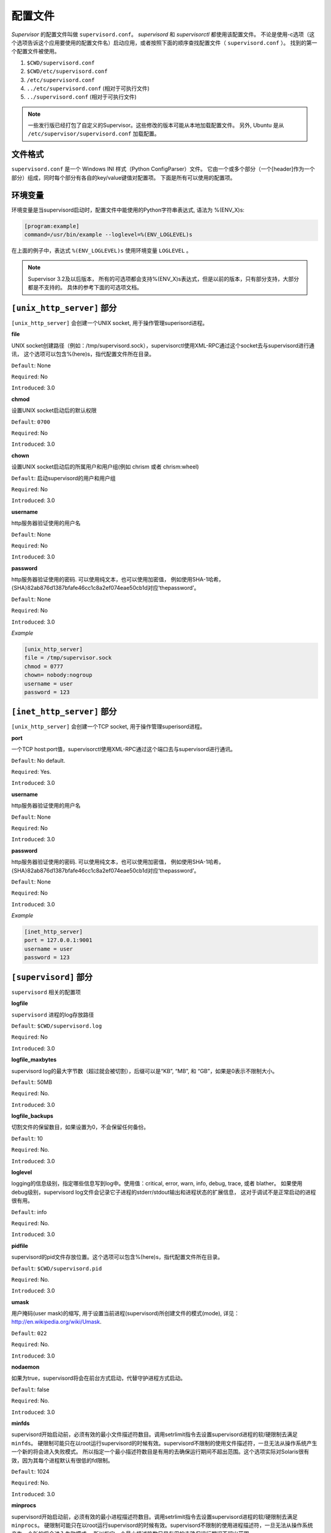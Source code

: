 配置文件
========


*Supervisor* 的配置文件叫做 ``supervisord.conf``。 *supervisord* 和 *supervisorctl* 都使用该配置文件。
不论是使用-c选项（这个选项告诉这个应用要使用的配置文件名）启动应用，或者按照下面的顺序查找配置文件（ ``supervisord.conf`` ）。
找到的第一个配置文件被使用。

1. ``$CWD/supervisord.conf``
#. ``$CWD/etc/supervisord.conf``
#. ``/etc/supervisord.conf``
#. ``../etc/supervisord.conf`` (相对于可执行文件)
#. ``../supervisord.conf`` (相对于可执行文件)

.. note::

    一些发行版已经打包了自定义的Supervisor。这些修改的版本可能从本地加载配置文件。
    另外, Ubuntu 是从 ``/etc/supervisor/supervisord.conf`` 加载配置。


文件格式
--------

``supervisord.conf`` 是一个 Windows INI 样式（Python ConfigParser）文件。
它由一个或多个部分（一个[header]作为一个部分）组成，同时每个部分有各自的key/value键值对配置项。
下面是所有可以使用的配置项。


环境变量
--------

环境变量是当supervisord启动时，配置文件中能使用的Python字符串表达式, 语法为 %(ENV_X)s:


.. code-block:: ini

    [program:example]
    command=/usr/bin/example --loglevel=%(ENV_LOGLEVEL)s

在上面的例子中，表达式 ``%(ENV_LOGLEVEL)s`` 使用环境变量 ``LOGLEVEL`` 。

.. note::

    Supervisor 3.2及以后版本， 所有的可选项都会支持%(ENV_X)s表达式，但是以前的版本，只有部分支持，大部分都是不支持的。
    具体的参考下面的可选项文档。


``[unix_http_server]`` 部分
-----------------------------

``[unix_http_server]`` 会创建一个UNIX socket, 用于操作管理superisord进程。


**file**

UNIX socket创建路径（例如：/tmp/supervisord.sock），supervisorctl使用XML-RPC通过这个socket去与supervisord进行通讯，
这个选项可以包含%(here)s，指代配置文件所在目录。

``Default``: None

``Required``: No

``Introduced``: 3.0


**chmod**

设置UNIX socket启动后的默认权限

``Default``: ``0700``

``Required``: No

``Introduced``: 3.0


**chown**

设置UNIX socket启动后的所属用户和用户组(例如 chrism 或者 chrism:wheel)

``Default``: 启动supervisord的用户和用户组

``Required``: No

``Introduced``: 3.0


**username**

http服务器验证使用的用户名

``Default``: None

``Required``: No

``Introduced``: 3.0


**password**

http服务器验证使用的密码. 可以使用纯文本，也可以使用加密值，
例如使用SHA-1哈希，{SHA}82ab876d1387bfafe46cc1c8a2ef074eae50cb1d对应‘thepassword’。

``Default``: None

``Required``: No

``Introduced``: 3.0


*Example*

.. code-block:: ini

    [unix_http_server]
    file = /tmp/supervisor.sock
    chmod = 0777
    chown= nobody:nogroup
    username = user
    password = 123


``[inet_http_server]`` 部分
----------------------------

``[unix_http_server]`` 会创建一个TCP socket, 用于操作管理superisord进程。


**port**

一个TCP host:port值，supervisorctl使用XML-RPC通过这个端口去与supervisord进行通讯。

``Default``: No default.

``Required``: Yes.

``Introduced``: 3.0


**username**

http服务器验证使用的用户名

``Default``: None

``Required``: No

``Introduced``: 3.0


**password**

http服务器验证使用的密码. 可以使用纯文本，也可以使用加密值，
例如使用SHA-1哈希，{SHA}82ab876d1387bfafe46cc1c8a2ef074eae50cb1d对应‘thepassword’。

``Default``: None

``Required``: No

``Introduced``: 3.0


*Example*

.. code-block:: ini

    [inet_http_server]
    port = 127.0.0.1:9001
    username = user
    password = 123


``[supervisord]`` 部分
------------------------

``supervisord`` 相关的配置项


**logfile**

``supervisord`` 进程的log存放路径

``Default``: ``$CWD/supervisord.log``

``Required``: No

``Introduced``: 3.0


**logfile_maxbytes**

supervisord log的最大字节数（超过就会被切割），后缀可以是“KB”, “MB”, 和 “GB”，如果是0表示不限制大小。

``Default``: 50MB

``Required``: No.

``Introduced``: 3.0


**logfile_backups**

切割文件的保留数目，如果设置为0，不会保留任何备份。

``Default``: 10

``Required``: No.

``Introduced``: 3.0


**loglevel**

logging的信息级别，指定哪些信息写到log中。使用值：critical, error, warn, info, debug, trace, 或者 blather。
如果使用debug级别，supervisord log文件会记录它子进程的stderr/stdout输出和进程状态的扩展信息，
这对于调试不是正常启动的进程很有用。

``Default``: info

``Required``: No.

``Introduced``: 3.0


**pidfile**

supervisord的pid文件存放位置。这个选项可以包含%(here)s，指代配置文件所在目录。

``Default``: ``$CWD/supervisord.pid``

``Required``: No.

``Introduced``: 3.0


**umask**

用户掩码(user mask)的缩写, 用于设置当前进程(supervisord)所创建文件的模式(mode), 详见：http://en.wikipedia.org/wiki/Umask.

``Default``: ``022``

``Required``: No.

``Introduced``: 3.0


**nodaemon**

如果为true，supervisord将会在前台方式启动，代替守护进程方式启动。

``Default``: false

``Required``: No.

``Introduced``: 3.0


**minfds**

supervisord开始启动前，必须有效的最小文件描述符数目。调用setrlimit指令去设置supervisord进程的软/硬限制去满足 ``minfds``。
硬限制可能只在以root运行supervisord的时候有效。supervisord不限制的使用文件描述符，一旦无法从操作系统产生一个新的将会进入失败模式。
所以指定一个最小描述符数目是有用的去确保运行期间不超出范围。这个选项实际对Solaris很有效，因为其每个进程默认有很低的fd限制。

``Default``: 1024

``Required``: No.

``Introduced``: 3.0


**minprocs**

supervisord开始启动前，必须有效的最小进程描述符数目。调用setrlimit指令去设置supervisord进程的软/硬限制去满足 ``minprocs``。
硬限制可能只在以root运行supervisord的时候有效。supervisord不限制的使用进程描述符，一旦无法从操作系统产生一个新的将会进入失败模式。
所以指定一个最小描述符数目是有用的去确保运行期间不超出范围。

``Default``: 200

``Required``: No.

``Introduced``: 3.0


**nocleanup**

阻止supervisord启动时自动清除存在的子进程log。对于调试很有用。

``Default``: false

``Required``: No.

``Introduced``: 3.0


**childlogdir**

自动生成的子进程日志文件存放目录. 这个选项可以包含%(here)s，指代配置文件所在目录。

``Default``: value of Python’s ``tempfile.get_tempdir()``

``Required``: No.

``Introduced``: 3.0


**user**

让supervisord在进行任何操作前切换到该用户帐号。只有以root运行supervisord的时候才可以进行切换。
如果不能切换，仍然会继续执行，但是会在日志中输入一条致命错误日志去提示不能放弃权限。

``Default``: do not switch users

``Required``: No.

``Introduced``: 3.0


**directory**

当supervisord已守护进程模式启动，切换到该目录作为工作目录。这个选项可以包含%(here)s，指代配置文件所在目录。

``Default``: do not cd

``Required``: No.

``Introduced``: 3.0


**strip_ansi**

从所有的子进程日志文件中删除ANSI转义序列

``Default``: false

``Required``: No.

``Introduced``: 3.0


**environment**

一个键/值对格式（KEY="val",KEY2="val2"）列表，作为supervisord进程中的环境变量（以及之进程中的环境变量）。
这个选项可以包含%(here)s，指代配置文件所在目录。包含非字母数字的字符应该使用引号括起来，否则引号是可选，但是推荐的。
使用两个%%去表示%。同时自进程会继承父进程的环境变量。

``Default``: no values

``Required``: No.

``Introduced``: 3.0


**identifier**

supervisor进程的标识符，用于RPC接口。

``Default``: supervisor

``Required``: No.

``Introduced``: 3.0


*Example*

.. code-block:: ini

    [supervisord]
    logfile = /tmp/supervisord.log
    logfile_maxbytes = 50MB
    logfile_backups=10
    loglevel = info
    pidfile = /tmp/supervisord.pid
    nodaemon = false
    minfds = 1024
    minprocs = 200
    umask = 022
    user = chrism
    identifier = supervisor
    directory = /tmp
    nocleanup = true
    childlogdir = /tmp
    strip_ansi = false
    environment = KEY1="value1",KEY2="value2"


``[supervisorctl]`` 部分
--------------------------

交互shell ``supervisorct`` 的配置项


**serverurl**

访问supervisord服务的URL（http://localhost:9001）或者UNIX socket（unix:///absolute/path/to/file.sock）。

``Default``: ``http://localhost:9001``

``Required``: No.

``Introduced``: 3.0


**username**

验证supervisord服务权限的用户名。这用户名应该于supervisord服务的端口或者UNIX socket用户名一样。

``Default``: No username

``Required``: No.

``Introduced``: 3.0


**password**

验证supervisord服务权限的密码。这个密码不像其它密码，这里只能使用纯文本。

``Default``: No password

``Required``: No.

``Introduced``: 3.0


**prompt**

supervisorctl的提示信息

``Default``: supervisor

``Required``: No.

``Introduced``: 3.0


**history_file**

记录supervisorctl命令操作历史的文件路径

``Default``: No file

``Required``: No.

``Introduced``: 3.0a5


*Example*

.. code-block:: ini

    [supervisorctl]
    serverurl = unix:///tmp/supervisor.sock
    username = chris
    password = 123
    prompt = mysupervisor


``[program:x]`` 部分
----------------------

配置文件必须包含一个或多个 ``program`` 部分，让 ``supervisord`` 知道如何启动和控制程序。
这个header是一个组合值（``program:`` 加上程序名），格式 ``[program:foo]`` 表示foo程序。
这个名字被用来设置进程的属性值。如果名字没有设置会抛出一个错误。这个名字可以在配置项值里使用%(program_name)s来代替。

.. note::

    ``[program:x]`` 对于 ``supervisor`` 代表一个 *同源进程租* 。
    这个组的成员由进程数（``numprocs``）和进程名（``process_name``）合成。
    如果进程数（``numprocs``）和进程名（``process_name``）采用默认值，进程组的名字就是 *x* , 里面只有一个进程 *x* 。
    这个保证了与旧 ``supervisor`` 版本的兼容（没有把 ``program`` 部分作为 *同源进程租* ）

    但是作为运行实例，如果 ``[program:foo]`` 有 ``numprocs=3, process_name=%(program_name)s_%(process_num)02d``,
    foo进程组会包含3个进程（foo_00, foo_01, and foo_02）。这个方式可以使用一个 ``[program:x]`` 配置一组类似的进程。
    所有的日志文件名称、环境变量和程序命令都可以包含类似的Python表达式，为每个进程传递不同的参数。


**command**

程序运行的命令。这个命令可以是命令的绝对路径（例如：/path/to/programname），也可以是相对路径（例如：programname）。
如果使用相对路径，将会在 ``supervisord`` 的环境$PATH中搜索改命令。程序可以接受参数（例如：/path/to/program foo bar）。
命令行可以使用双引号去传递使用空格分开的组参数（例如：/path/to/program/name -p "foo bar"）。

.. warning::
    命令行可以包含Python表达式（例如：/path/to/programname --port=80%(process_num)02d）会在运行时扩展成（/path/to/programname --port=8000）。
    表达式会使用一个字典（group_name, host_node_name, process_num, program_name, here（ ``supervisord`` 配置文件目录））和所有的已ENV_开头的 ``supervisord`` 环境变量来计算字符串。
    被控制的程序不能使用守护进程方式启动，这样 ``supervisord`` 才能接管该程序。

``Default``: No default.

``Required``: Yes.

``Introduced``: 3.0


**process_name**

使用Python表达式作为进程名。除非你修改 ``numprocs``, 你通常不需要关心。
表达式会使用一个字典（group_name, host_node_name, process_num, program_name, here（ ``supervisord`` 配置文件目录））来计算字符串。

``Default``: ``%(program_name)s``

``Required``: No.

``Introduced``: 3.0


**numprocs**

Supervisor在进程开始的时候会启动 ``numprocs`` 个进程。

.. danger::

    如果numprocs>1, 表达式必须包括 ``%(process_num)s``（或者任何有效的包含 ``%(process_num)s`` 的Python表达式）。

``Default``: 1

``Required``: No.

``Introduced``: 3.0


**numprocs_start**

``numprocs`` 的起始值。

``Default``: 0

``Required``: No.

``Introduced``: 3.0


**priority**

程序启动和关闭的优先级顺序。低优先级表示在运行客户端命令（例如：start all”/”stop all）是先启动后关闭。高优先级表示程序后启动先关闭。

``Default``: 999

``Required``: No.

``Introduced``: 3.0


**autostart**

如果为true, 程序会在supervisord启动的时候自动启动。

``Default``: true

``Required``: No.

``Introduced``: 3.0


**startsecs**

认为程序启动成功（从程序STARTING状态改变成RUNNING状态）的程序运行持续秒数。0表示不需要程序持续运行。

.. note::

    尽管程序使用一个 ``expected``退出码 退出。但是如果程序比设置的 ``startsecs`` 更快的退出，仍然会认为是失败。

``Default``: 1

``Required``: No.

``Introduced``: 3.0


**startretries**

在设置进程运行状态为失败之前，程序重试的次数。

``Default``: 3

``Required``: No.

``Introduced``: 3.0


**autorestart**

如果 ``supervisord`` 会在一个进程退出（退出前是 ``RUNNING`` 状态）后，自动重启该进程，需要指定该选项。
可以是 ``one`` , ``false`` , ``unexpected``, ``true`` 中的一个。

如果是 ``false`` ,进程不会自动重启。

如果是 ``unexpected`` , 进程的退出码如果没有和进程设置的退出码集合匹配会自动重启。

如果是 ``true`` ,进程会无条件的重启。

.. note::

    ``autorestart`` 控制的是进程由 ``RUNNING`` 状态退出的重启机制。

    如果进程是第一次启动（ ``STARTING`` 状态），重启机制通过 ``startsecs`` , ``startretries``控制。

``Default``: unexpected

``Required``: No.

``Introduced``: 3.0


**exitcodes**

``autorestart`` 使用的 ``expected`` 退出码列表。
如果 ``autorestart`` 选项设置为 ``unexpected`` , 进程如果不是因为 ``supervisor`` 停止请求而退出的话，
同时进程的退出码没有在这个列表里， ``supervisord`` 会自动重启该进程。

``Default``: 0,2

``Required``: No.

``Introduced``: 3.0


**stopsignal**

停止进程时发送的信号，可以使用 ``TERM, HUP, INT, QUIT, KILL, USR1, 或者 USR2`` 。

``Default``: ``TERM``

``Required``: No.

``Introduced``: 3.0


**stopwaitsecs**

在发送一个停止信号后，操作系统等待 ``stopwaitsecs`` 秒，然后返回一个 ``SIGCHILD`` 信号给supervisord。
如果 ``supervisord`` 超过 ``stopwaitsecs`` 秒后，还没有收到 ``SIGCHILD`` ，``supervisord`` 会再发送一个 ``SIGKILL`` 信号给进程。

``Default``: 10

``Required``: No.

``Introduced``: 3.0


**stopasgroup**

如果是true， 这个选项会让supervisor发送一个停止信号给整个进程组。
例如Flask运行在debug模式，不会发送停止信号给它的子进程，这时候这个选项是有用的。

``Default``: false

``Required``: No.

``Introduced``: 3.0b1


**killasgroup**

如果为true，会把只发送 ``SIGKILL`` 到单个进程，转化为发送到整个进程租。
这个对于存在子进程的程序是有用的，例如使用 ``multiprocessing`` 启动的程序。

``Default``: false

``Required``: No.

``Introduced``: 3.0a11


**user**

这个选项指定了程序运行时使用的帐号，一般只能以root权限运行 ``supervisord`` 的时候才可以设置。
如果 ``supervisord`` 设置用户失败，程序不会启动。

.. note::

    这个用户使用 ``setuid`` 来设置。不会启动一个登录shell，也不会改变环境变量（比如 USER，HOME）。

``Default``: Do not switch users

``Required``: No.

``Introduced``: 3.0


**redirect_stderr**

如果选项为true, 程序的标准错误会被写到 ``supervisord`` 的标准输出中。（在UNIX中，等于执行：/the/program 2>&1）

.. note::

    在 ``[eventlistener:x]`` 中不要将该选项设置为true。Eventlisteners通过stdout和stdin于 ``supervisord`` 通讯。
    如果stderr被重定向，从stderr的输出将会扰乱eventlistener协议。

``Default``: false

``Required``: No.

``Introduced``: 3.0, replaces 2.0’s log_stdout and log_stderr


**stdout_logfile**

程序stdout存放的文件路径（如果 ``redirect_stderr`` 是true，stderr输出也会到该文件中）。
如果 ``stdout_logfile`` 没有设置，或者设置为 ``AUTO``, supervisor会自动选择一个文件路径。
如果设置为 ``None`` `, supervisor不会生成log文件。通过 ``AUTO`` 创建的log文件和备份会在supervisord重启时删除。
``stdout_logfile`` 可以使用Python表达式。表达式会使用一个字典（group_name, host_node_name, process_num, program_name,
here（ supervisord 配置文件目录））来计算字符串。

.. note::

    在rotation（stdout_logfile_maxbytes）启用时，不可以多个进程共享一个日志文件。因为会打断日志内容。

``Default``: AUTO

``Required``: No.

``Introduced``: 3.0, replaces 2.0’s logfile


**stdout_logfile_maxbytes**

``stdout_logfile`` 的最大字节数（超过就会被切割），后缀可以是“KB”, “MB”, 和 “GB”，如果是0表示不限制大小。

``Default``: 50MB

``Required``: No.

``Introduced``: 3.0, replaces 2.0’s logfile_maxbytes


**stdout_logfile_backups**


切割文件的保留数目，如果设置为0，不会保留任何备份。

``Default``: 10

``Required``: No.

``Introduced``: 3.0, replaces 2.0’s logfile_backups


**stdout_capture_maxbytes**

``stdout capture mode``下，FIFO中的最大字节数。后缀可以是“KB”, “MB”, 和 “GB”，如果是0表示不限制大小。

``Default``: 0

``Required``: No.

``Introduced``: 3.0


**stderr_events_enabled**

如果选项值为true，在进程写它的stderr时，会触发 ``PROCESS_LOG_STDERR`` 事件。
这个事件只在 ``capture`` 模式下，接受到数据时会被触发。

``Default``: false

``Required``: No.

``Introduced``: 3.0a7


**environment**

一个包含一个或多个的键值对列表，作为子进程的环境变量。这个变量会使用一个字典（group_name, host_node_name, process_num,
program_name, here（ supervisord 配置文件目录））计算字符串。
包含非字母数字的字符应该使用引号括起来，否则引号是可选，但是推荐的。 使用两个%%去表示%。同时自进程会继承父进程的环境变量。

``Default``: no values

``Required``: No.

``Introduced``: 3.0


**directory**

在执行程序前，``chdir`` 到该目录

``Default``: No chdir (inherit supervisor’s)

``Required``: No.

``Introduced``: 3.0


**umask**

用户掩码(user mask)的缩写, 用于设置当前进程(x)所创建文件的模式(mode), 详见：http://en.wikipedia.org/wiki/Umask.

``Default``: No special umask (inherit supervisor’s)

``Required``: No.

``Introduced``: 3.0


**serverurl**

传递给环境变量 ``SUPERVISOR_SERVER_URL`` 的URL，通过这个值子进程可以容易的与supervisord内部的HTTP Server通讯。
如果提供该值，应该与 ``[supervisorctl]`` 部分，同名的选项有同样的语法和结构。
如果设置为 ``AUTO`` ,或者不设置， supervisor会自动生成一个URL。

``Default``: AUTO

``Required``: No.

``Introduced``: 3.0


*Example*

.. code-block:: ini

    [program:cat]
    command=/bin/cat
    process_name=%(program_name)s
    numprocs=1
    directory=/tmp
    umask=022
    priority=999
    autostart=true
    autorestart=unexpected
    startsecs=10
    startretries=3
    exitcodes=0,2
    stopsignal=TERM
    stopwaitsecs=10
    stopasgroup=false
    killasgroup=false
    user=chrism
    redirect_stderr=false
    stdout_logfile=/a/path
    stdout_logfile_maxbytes=1MB
    stdout_logfile_backups=10
    stdout_capture_maxbytes=1MB
    stdout_events_enabled=false
    stderr_logfile=/a/path
    stderr_logfile_maxbytes=1MB
    stderr_logfile_backups=10
    stderr_capture_maxbytes=1MB
    stderr_events_enabled=false
    environment=A="1",B="2"
    serverurl=AUTO


``[include]`` 部分
-------------------

``[include]`` 包括一个单一的files键，它的值是包含配置内容的文件路径。


**files**

一个空格分割的文件表达式。每个文件表达式可以是绝对路径，也可以是相对路径。
如果是相对路径，是相对于配置文件来说的。一个 ``glob`` 是正则表达式对应Unix shell的匹配规则。
可以使用*，？，[]等匹配符。递归包含是不支持的。

``Default``: No default (required)

``Required``: Yes.

``Introduced``: 3.0


*Example*

.. code-block:: ini

    [include]
    files = /an/absolute/filename.conf /an/absolute/*.conf foo.conf config??.conf


``[group:x]`` 部分
-------------------

有时候会把多个进程作为一个进程组，这样可以把他们作为一个整体，通过Supervisor的接口进行操作。

你使用 ``[group:x]`` 来定义进程组，要使用进程组必须有一个或多个进程配置( ``[program:x]`` ), 然后在进程组中使用进程名称进行配置。

.. code-block:: ini

    [group:foo]
    programs=bar,baz
    priority=999

如果使用进程组将不能再直接操作单个进程。


**programs**

一个逗号分割的程序名称列表。这些程序作为进程组的成员。

``Default``: No default (required)

``Required``: Yes.

``Introduced``: 3.0


**priority**

进程组的优先级

``Default``: 999

``Required``: No.

``Introduced``: 3.0


*Example*

.. code-block:: ini

    [group:foo]
    programs=bar,baz
    priority=999


``[fcgi-program:x]`` 部分
--------------------------

Supervisor可以管理监听相同socket的一组进程。至今，部署可扩展的FastCGI进程依然是被限制的。
你可以用Apache的mod_fastcgi模块来部署，但是Apache低效率的并发模型（一个链接一个进程/线程）会限制你的程序。
另外对于要求多CPU和多内存的应用，Apache的（一个链接一个进程/线程）并发模型会很快的被慢请求耗尽资源，这样就不能为其他的请求服务。
如果你使用新的事件驱动的web服务器（例如:lighttpd/nginx）, 但是他们没有自带进程管理功能，你就必须使用类似（cgi-fcgi/spawn-fcgi）的脚本。
他们可以与一个进程管理器（例如: supervisord/daemontools）一起使用，但是可能要求每个FastCGI子进程都绑定自己的socket。

这样的缺点是：

* 复杂的web服务器配置
* 不优雅的启动方式
* 减弱的容错

不配置多个sockets，如果web服务器使用共享socket，配置文件会大大简化。因为scoket会一直绑定父进程，直到每一个子进程都被重启，
所以共享sockets可以优雅的重启。最后共享sockets会更有效的容错，因为如果一个进程失败，其他的进程会去接替服务。

使用集成的FastCGI支持，Supervisor拥有两个优势：

1. 通过共享socket而不是与实际份额web服务器捆绑，方便拥有完整的进程管理功能。
2. 独立的配置，让web服务器和进程管理器各自发挥自己的优势。

.. note::

    FastCGI进程是Supervisor socket管理器原生支持的，但是可以没有任何限制的使用。不要求特定的配置，其它的协议也可以很方便的使用。
    任何程序都可以通过文件描述符（比如：Python的socket.fromfd）来使用socket管理器。Supervisor在进程组里的第一个子进程被fork前，
    会自动创建socket，并并定，监听。这个socket会作为0文件描述符传递到每个子进程中，当最后一个子进程退出，Supervisor会关闭这个socket.

所有 ``[program:x]`` 部分的选项，都可以在 ``fcgi-program`` 中使用。


**socket**

程序使用的FactCGI socket，可以是一个TCP socket，也可以是一个UNIX socket。如果是TCP socket，格式为 ``tcp://localhost:9002`` 。
如果是UNIX socket, 格式为 ``unix:///absolute/path/to/file.sock`` 。Python表达式会使用 ``program_name`` ,
``here`` （supervisor的配置文件目录） 计算真正的路径。

``Default``: No default.

``Required``: Yes.

``Introduced``: 3.0


**socket_owner**

指定FastCGI socket的用户和组，可以是一个用户名（例如：chrism），也可以是一个冒号分割的用户名和组名（例如：chrism:wheel）。

``Default``: Uses the user and group set for the fcgi-program

``Required``: No.

``Introduced``: 3.0


**socket_mode**

UNIX socket的权限模式

``Default``: 0700

``Required``: No.

``Introduced``: 3.0


*Example*

.. code-block:: ini

    [fcgi-program:fcgiprogramname]
    command=/usr/bin/example.fcgi
    socket=unix:///var/run/supervisor/%(program_name)s.sock
    socket_owner=chrism
    socket_mode=0700
    process_name=%(program_name)s_%(process_num)02d
    numprocs=5
    directory=/tmp
    umask=022
    priority=999
    autostart=true
    autorestart=unexpected
    startsecs=1
    startretries=3
    exitcodes=0,2
    stopsignal=QUIT
    stopasgroup=false
    killasgroup=false
    stopwaitsecs=10
    user=chrism
    redirect_stderr=true
    stdout_logfile=/a/path
    stdout_logfile_maxbytes=1MB
    stdout_logfile_backups=10
    stdout_events_enabled=false
    stderr_logfile=/a/path
    stderr_logfile_maxbytes=1MB
    stderr_logfile_backups=10
    stderr_events_enabled=false
    environment=A="1",B="2"
    serverurl=AUTO


``[eventlistener:x]`` 部分
-----------------------------

Supervisor允许在配置文件里定义特定的进程组（“event listener pools”）。这些监听池包含接受和响应supervisor事件系统通知的进程。

除了 ``stdout_capture_maxbytes`` , ``stderr_capture_maxbytes`` ， 在 ``[program:x]`` 中的其它选项都可以在这里使用。


**buffer_size**

事件监听池的事件队列缓冲区大小。当缓冲区是溢出，最早进入的事件被抛弃。


**events**

一个逗号分割的事件列表，包含所有程序“有兴趣”的事件，当这些事件发生时，收到supervisor的通知。


**result_handler**

一个pkg_resources的入口点对应一个python的回调。默认值是 ``supervisor.dispatchers:default_handler`` 。


*Example*

.. code-block:: ini

    [eventlistener:theeventlistenername]
    command=/bin/eventlistener
    process_name=%(program_name)s_%(process_num)02d
    numprocs=5
    events=PROCESS_STATE
    buffer_size=10
    directory=/tmp
    umask=022
    priority=-1
    autostart=true
    autorestart=unexpected
    startsecs=1
    startretries=3
    exitcodes=0,2
    stopsignal=QUIT
    stopwaitsecs=10
    stopasgroup=false
    killasgroup=false
    user=chrism
    redirect_stderr=false
    stdout_logfile=/a/path
    stdout_logfile_maxbytes=1MB
    stdout_logfile_backups=10
    stdout_events_enabled=false
    stderr_logfile=/a/path
    stderr_logfile_maxbytes=1MB
    stderr_logfile_backups=10
    stderr_events_enabled=false
    environment=A="1",B="2"
    serverurl=AUTO


``[rpcinterface:x]`` 部分
----------------------------

``rpcinterface:x`` 只有在用户希望扩展supervisor，添加自定义行为的时候会被使用。

.. code-block:: ini

    [rpcinterface:supervisor]
    supervisor.rpcinterface_factory = supervisor.rpcinterface:make_main_rpcinterface


``[rpcinterface:supervisor]`` 这个必须在配置文件中。 如果你没有什么额外的处理需要supervisor实现，不需要修改。

但是如果你想为自定义行为添加一个rpc接口命名空间，你可以添加 ``[rpcinterface:foo]`` , foo表示这个命名空间的接口，
这个值（ ``supervisor.rpcinterface_factory`` ）是一个只接受单一位置参数和多个关键字参数的可回调的函数工厂。
任何额外定义的键值对都会作为工厂的keyword参数传入函数。

下面是一个工厂函数:

.. code-block:: python

    from my.package.rpcinterface import AnotherRPCInterface

    def make_another_rpcinterface(supervisord, **config):
        retries = int(config.get('retries', 0))
        another_rpc_interface = AnotherRPCInterface(supervisord, retries)
        return another_rpc_interface

在配置文件中使用：

.. code-block:: ini

    [rpcinterface:another]
    supervisor.rpcinterface_factory = my.package:make_another_rpcinterface
    retries = 1


**pkg_resources**

RPC接口工厂函数的入口点

``Default``: N/A

``Required``: No.

``Introduced``: 3.0


*Example*

.. code-block:: ini

    [rpcinterface:another]
    supervisor.rpcinterface_factory = my.package:make_another_rpcinterface
    retries = 1

